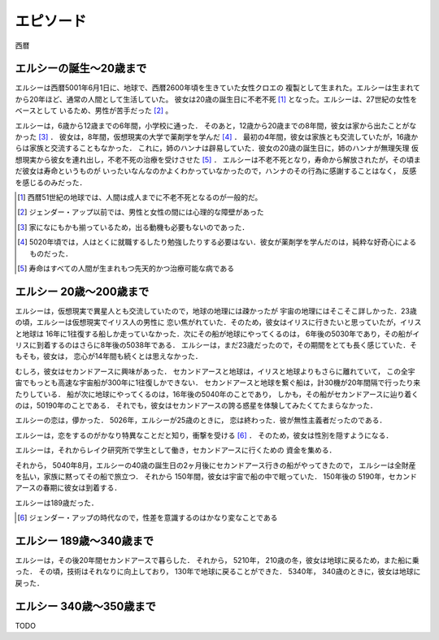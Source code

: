 エピソード
=============


西暦

エルシーの誕生〜20歳まで
------------------

エルシーは西暦5001年6月1日に、地球で、西暦2600年頃を生きていた女性クロエの
複製として生まれた。エルシーは生まれてから20年ほど、通常の人間として生活していた。
彼女は20歳の誕生日に不老不死 [#]_ となった。エルシーは、27世紀の女性をベースとして
いるため、男性が苦手だった [#]_ 。 

エルシーは，6歳から12歳までの6年間，小学校に通った．
そのあと，12歳から20歳までの8年間，彼女は家から出たことがなかった [#]_ ．
彼女は，8年間，仮想現実の大学で薬剤学を学んだ [#]_ ．
最初の4年間，彼女は家族とも交流していたが，16歳からは家族と交流することもなかった．
これに，姉のハンナは辟易していた．彼女の20歳の誕生日に，姉のハンナが無理矢理
仮想現実から彼女を連れ出し，不老不死の治療を受けさせた [#]_ ．
エルシーは不老不死となり，寿命から解放されたが，その頃まだ彼女は寿命というものが
いったいなんなのかよくわかっていなかったので，ハンナのその行為に感謝することはなく，
反感を感じるのみだった．

.. [#] 西暦51世紀の地球では、人間は成人までに不老不死となるのが一般的だ。
.. [#] ジェンダー・アップ以前では、男性と女性の間には心理的な障壁があった
.. [#] 家になにもかも揃っているため，出る動機も必要もないのであった．
.. [#] 5020年頃では，人はとくに就職するしたり勉強したりする必要はない．彼女が薬剤学を学んだのは，純粋な好奇心によるものだった．
.. [#] 寿命はすべての人間が生まれもつ先天的かつ治療可能な病である

エルシー 20歳〜200歳まで
------------------------

エルシーは，仮想現実で異星人とも交流していたので，地球の地理には疎かったが
宇宙の地理にはそこそこ詳しかった．23歳の頃，エルシーは仮想現実でイリス人の男性に
恋い焦がれていた．そのため，彼女はイリスに行きたいと思っていたが，イリスと地球は
16年に1往復する船しか走っていなかった．次にその船が地球にやってくるのは，
6年後の5030年であり，その船がイリスに到着するのはさらに8年後の5038年である．
エルシーは，まだ23歳だったので，その期間をとても長く感じていた．そもそも，彼女は，
恋心が14年間も続くとは思えなかった．

むしろ，彼女はセカンドアースに興味があった．
セカンドアースと地球は，イリスと地球よりもさらに離れていて，
この全宇宙でもっとも高速な宇宙船が300年に1往復しかできない．
セカンドアースと地球を繋ぐ船は，計30機が20年間隔で行ったり来たりしている．
船が次に地球にやってくるのは，16年後の5040年のことであり，
しかも，その船がセカンドアースに辿り着くのは，50190年のことである．
それでも，彼女はセカンドアースの誇る惑星を体験してみたくてたまらなかった．

エルシーの恋は，儚かった． 5026年，エルシーが25歳のときに，
恋は終わった．彼が無性主義者だったのである．

エルシーは，恋をするのがかなり特異なことだと知り，衝撃を受ける [#]_ ．
そのため，彼女は性別を隠すようになる．

エルシーは，それからレイク研究所で学生として働き，セカンドアースに行くための
資金を集める．

それから， 5040年8月，エルシーの40歳の誕生日の2ヶ月後にセカンドアース行きの船がやってきたので，
エルシーは全財産を払い，家族に黙ってその船で旅立つ．
それから 150年間，彼女は宇宙で船の中で眠っていた．
150年後の 5190年，セカンドアースの春期に彼女は到着する．

エルシーは189歳だった．

.. [#] ジェンダー・アップの時代なので，性差を意識するのはかなり変なことである

エルシー 189歳〜340歳まで
------------------------

エルシーは，その後20年間セカンドアースで暮らした．
それから， 5210年， 210歳の冬，彼女は地球に戻るため，また船に乗った．
その頃，技術はそれなりに向上しており， 130年で地球に戻ることができた．
5340年， 340歳のときに，彼女は地球に戻った．

エルシー  340歳〜350歳まで
----------------

TODO

.. エルシーの父親はハヤト・レイクといって、19XX歳の男性で、
.. レイク研究所を持っていた [#]_ 。レイクの夢は SSS を完成させ、それを世に広めることだった。
.. SSS の前身となった WWW (World Wide Web のことではない)


